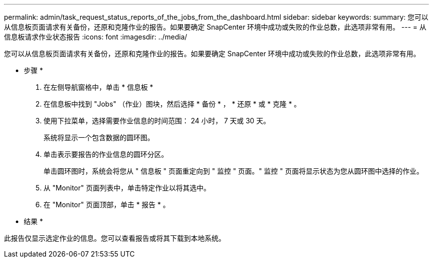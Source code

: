 ---
permalink: admin/task_request_status_reports_of_the_jobs_from_the_dashboard.html 
sidebar: sidebar 
keywords:  
summary: 您可以从信息板页面请求有关备份，还原和克隆作业的报告。如果要确定 SnapCenter 环境中成功或失败的作业总数，此选项非常有用。 
---
= 从信息板请求作业状态报告
:icons: font
:imagesdir: ../media/


[role="lead"]
您可以从信息板页面请求有关备份，还原和克隆作业的报告。如果要确定 SnapCenter 环境中成功或失败的作业总数，此选项非常有用。

* 步骤 *

. 在左侧导航窗格中，单击 * 信息板 *
. 在信息板中找到 "Jobs" （作业）图块，然后选择 * 备份 * ， * 还原 * 或 * 克隆 * 。
. 使用下拉菜单，选择需要作业信息的时间范围： 24 小时， 7 天或 30 天。
+
系统将显示一个包含数据的圆环图。

. 单击表示要报告的作业信息的圆环分区。
+
单击圆环图时，系统会将您从 " 信息板 " 页面重定向到 " 监控 " 页面。" 监控 " 页面将显示状态为您从圆环图中选择的作业。

. 从 "Monitor" 页面列表中，单击特定作业以将其选中。
. 在 "Monitor" 页面顶部，单击 * 报告 * 。


* 结果 *

此报告仅显示选定作业的信息。您可以查看报告或将其下载到本地系统。

